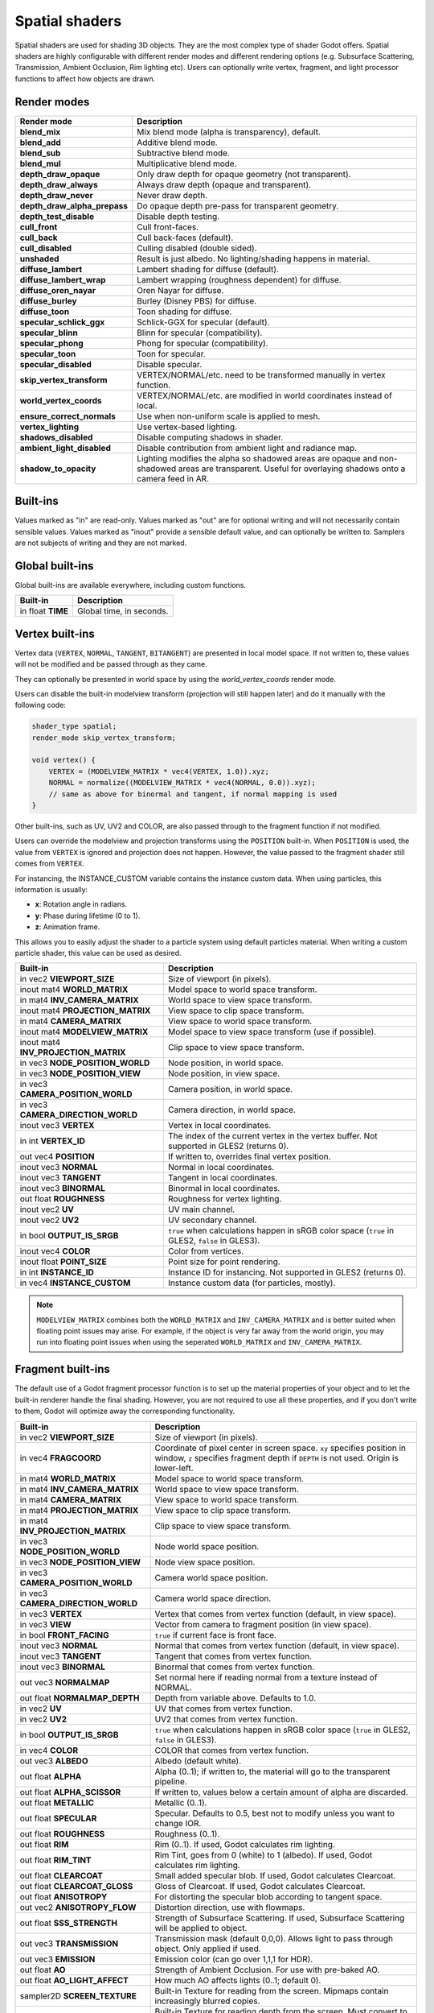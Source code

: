 .. _doc_spatial_shader:

Spatial shaders
===============

Spatial shaders are used for shading 3D objects. They are the most complex type of shader Godot offers.
Spatial shaders are highly configurable with different render modes and different rendering options
(e.g. Subsurface Scattering, Transmission, Ambient Occlusion, Rim lighting etc). Users can optionally
write vertex, fragment, and light processor functions to affect how objects are drawn.

Render modes
^^^^^^^^^^^^

+---------------------------------+-----------------------------------------------------------------------+
| Render mode                     | Description                                                           |
+=================================+=======================================================================+
| **blend_mix**                   | Mix blend mode (alpha is transparency), default.                      |
+---------------------------------+-----------------------------------------------------------------------+
| **blend_add**                   | Additive blend mode.                                                  |
+---------------------------------+-----------------------------------------------------------------------+
| **blend_sub**                   | Subtractive blend mode.                                               |
+---------------------------------+-----------------------------------------------------------------------+
| **blend_mul**                   | Multiplicative blend mode.                                            |
+---------------------------------+-----------------------------------------------------------------------+
| **depth_draw_opaque**           | Only draw depth for opaque geometry (not transparent).                |
+---------------------------------+-----------------------------------------------------------------------+
| **depth_draw_always**           | Always draw depth (opaque and transparent).                           |
+---------------------------------+-----------------------------------------------------------------------+
| **depth_draw_never**            | Never draw depth.                                                     |
+---------------------------------+-----------------------------------------------------------------------+
| **depth_draw_alpha_prepass**    | Do opaque depth pre-pass for transparent geometry.                    |
+---------------------------------+-----------------------------------------------------------------------+
| **depth_test_disable**          | Disable depth testing.                                                |
+---------------------------------+-----------------------------------------------------------------------+
| **cull_front**                  | Cull front-faces.                                                     |
+---------------------------------+-----------------------------------------------------------------------+
| **cull_back**                   | Cull back-faces (default).                                            |
+---------------------------------+-----------------------------------------------------------------------+
| **cull_disabled**               | Culling disabled (double sided).                                      |
+---------------------------------+-----------------------------------------------------------------------+
| **unshaded**                    | Result is just albedo. No lighting/shading happens in material.       |
+---------------------------------+-----------------------------------------------------------------------+
| **diffuse_lambert**             | Lambert shading for diffuse (default).                                |
+---------------------------------+-----------------------------------------------------------------------+
| **diffuse_lambert_wrap**        | Lambert wrapping (roughness dependent) for diffuse.                   |
+---------------------------------+-----------------------------------------------------------------------+
| **diffuse_oren_nayar**          | Oren Nayar for diffuse.                                               |
+---------------------------------+-----------------------------------------------------------------------+
| **diffuse_burley**              | Burley (Disney PBS) for diffuse.                                      |
+---------------------------------+-----------------------------------------------------------------------+
| **diffuse_toon**                | Toon shading for diffuse.                                             |
+---------------------------------+-----------------------------------------------------------------------+
| **specular_schlick_ggx**        | Schlick-GGX for specular (default).                                   |
+---------------------------------+-----------------------------------------------------------------------+
| **specular_blinn**              | Blinn for specular (compatibility).                                   |
+---------------------------------+-----------------------------------------------------------------------+
| **specular_phong**              | Phong for specular (compatibility).                                   |
+---------------------------------+-----------------------------------------------------------------------+
| **specular_toon**               | Toon for specular.                                                    |
+---------------------------------+-----------------------------------------------------------------------+
| **specular_disabled**           | Disable specular.                                                     |
+---------------------------------+-----------------------------------------------------------------------+
| **skip_vertex_transform**       | VERTEX/NORMAL/etc. need to be transformed manually in vertex function.|
+---------------------------------+-----------------------------------------------------------------------+
| **world_vertex_coords**         | VERTEX/NORMAL/etc. are modified in world coordinates instead of local.|
+---------------------------------+-----------------------------------------------------------------------+
| **ensure_correct_normals**      | Use when non-uniform scale is applied to mesh.                        |
+---------------------------------+-----------------------------------------------------------------------+
| **vertex_lighting**             | Use vertex-based lighting.                                            |
+---------------------------------+-----------------------------------------------------------------------+
| **shadows_disabled**            | Disable computing shadows in shader.                                  |
+---------------------------------+-----------------------------------------------------------------------+
| **ambient_light_disabled**      | Disable contribution from ambient light and radiance map.             |
+---------------------------------+-----------------------------------------------------------------------+
| **shadow_to_opacity**           | Lighting modifies the alpha so shadowed areas are opaque and          |
|                                 | non-shadowed areas are transparent. Useful for overlaying shadows onto|
|                                 | a camera feed in AR.                                                  |
+---------------------------------+-----------------------------------------------------------------------+

Built-ins
^^^^^^^^^

Values marked as "in" are read-only. Values marked as "out" are for optional writing and will
not necessarily contain sensible values. Values marked as "inout" provide a sensible default
value, and can optionally be written to. Samplers are not subjects of writing and they are
not marked.

Global built-ins
^^^^^^^^^^^^^^^^

Global built-ins are available everywhere, including custom functions.

+-------------------+--------------------------+
| Built-in          | Description              |
+===================+==========================+
| in float **TIME** | Global time, in seconds. |
+-------------------+--------------------------+

Vertex built-ins
^^^^^^^^^^^^^^^^

Vertex data (``VERTEX``, ``NORMAL``, ``TANGENT``, ``BITANGENT``) are presented in local
model space. If not written to, these values will not be modified and be passed through
as they came.

They can optionally be presented in world space by using the *world_vertex_coords* render mode.

Users can disable the built-in modelview transform (projection will still happen later) and do
it manually with the following code:

.. code-block:: glsl

    shader_type spatial;
    render_mode skip_vertex_transform;

    void vertex() {
        VERTEX = (MODELVIEW_MATRIX * vec4(VERTEX, 1.0)).xyz;
        NORMAL = normalize((MODELVIEW_MATRIX * vec4(NORMAL, 0.0)).xyz);
        // same as above for binormal and tangent, if normal mapping is used
    }

Other built-ins, such as UV, UV2 and COLOR, are also passed through to the fragment function if not modified.

Users can override the modelview and projection transforms using the ``POSITION`` built-in. When ``POSITION`` is used,
the value from ``VERTEX`` is ignored and projection does not happen. However, the value passed to the fragment shader
still comes from ``VERTEX``.

For instancing, the INSTANCE_CUSTOM variable contains the instance custom data. When using particles, this information
is usually:

* **x**: Rotation angle in radians.
* **y**: Phase during lifetime (0 to 1).
* **z**: Animation frame.

This allows you to easily adjust the shader to a particle system using default particles material. When writing a custom particle
shader, this value can be used as desired.

+--------------------------------------+--------------------------------------------------------+
| Built-in                             | Description                                            |
+======================================+========================================================+
| in vec2 **VIEWPORT_SIZE**            | Size of viewport (in pixels).                          |
+--------------------------------------+--------------------------------------------------------+
| inout mat4 **WORLD_MATRIX**          | Model space to world space transform.                  |
+--------------------------------------+--------------------------------------------------------+
| in mat4 **INV_CAMERA_MATRIX**        | World space to view space transform.                   |
+--------------------------------------+--------------------------------------------------------+
| inout mat4 **PROJECTION_MATRIX**     | View space to clip space transform.                    |
+--------------------------------------+--------------------------------------------------------+
| in mat4 **CAMERA_MATRIX**            | View space to world space transform.                   |
+--------------------------------------+--------------------------------------------------------+
| inout mat4 **MODELVIEW_MATRIX**      | Model space to view space transform (use if possible). |
+--------------------------------------+--------------------------------------------------------+
| inout mat4 **INV_PROJECTION_MATRIX** | Clip space to view space transform.                    |
+--------------------------------------+--------------------------------------------------------+
| in vec3 **NODE_POSITION_WORLD**      | Node position, in world space.                         |
+--------------------------------------+--------------------------------------------------------+
| in vec3 **NODE_POSITION_VIEW**       | Node position, in view space.                          |
+--------------------------------------+--------------------------------------------------------+
| in vec3 **CAMERA_POSITION_WORLD**    | Camera position, in world space.                       |
+--------------------------------------+--------------------------------------------------------+
| in vec3 **CAMERA_DIRECTION_WORLD**   | Camera direction, in world space.                      |
+--------------------------------------+--------------------------------------------------------+
| inout vec3 **VERTEX**                | Vertex in local coordinates.                           |
+--------------------------------------+--------------------------------------------------------+
| in int **VERTEX_ID**                 | The index of the current vertex in the vertex buffer.  |
|                                      | Not supported in GLES2 (returns 0).                    |
+--------------------------------------+--------------------------------------------------------+
| out vec4 **POSITION**                | If written to, overrides final vertex position.        |
+--------------------------------------+--------------------------------------------------------+
| inout vec3 **NORMAL**                | Normal in local coordinates.                           |
+--------------------------------------+--------------------------------------------------------+
| inout vec3 **TANGENT**               | Tangent in local coordinates.                          |
+--------------------------------------+--------------------------------------------------------+
| inout vec3 **BINORMAL**              | Binormal in local coordinates.                         |
+--------------------------------------+--------------------------------------------------------+
| out float **ROUGHNESS**              | Roughness for vertex lighting.                         |
+--------------------------------------+--------------------------------------------------------+
| inout vec2 **UV**                    | UV main channel.                                       |
+--------------------------------------+--------------------------------------------------------+
| inout vec2 **UV2**                   | UV secondary channel.                                  |
+--------------------------------------+--------------------------------------------------------+
| in bool **OUTPUT_IS_SRGB**           | ``true`` when calculations happen in sRGB color space  |
|                                      | (``true`` in GLES2, ``false`` in GLES3).               |
+--------------------------------------+--------------------------------------------------------+
| inout vec4 **COLOR**                 | Color from vertices.                                   |
+--------------------------------------+--------------------------------------------------------+
| inout float **POINT_SIZE**           | Point size for point rendering.                        |
+--------------------------------------+--------------------------------------------------------+
| in int **INSTANCE_ID**               | Instance ID for instancing. Not supported in GLES2     |
|                                      | (returns 0).                                           |
+--------------------------------------+--------------------------------------------------------+
| in vec4 **INSTANCE_CUSTOM**          | Instance custom data (for particles, mostly).          |
+--------------------------------------+--------------------------------------------------------+

.. note::

    ``MODELVIEW_MATRIX`` combines both the ``WORLD_MATRIX`` and ``INV_CAMERA_MATRIX`` and is better suited when floating point issues may arise. For example, if the object is very far away from the world origin, you may run into floating point issues when using the seperated ``WORLD_MATRIX`` and ``INV_CAMERA_MATRIX``.

Fragment built-ins
^^^^^^^^^^^^^^^^^^

The default use of a Godot fragment processor function is to set up the material properties of your object
and to let the built-in renderer handle the final shading. However, you are not required to use all
these properties, and if you don't write to them, Godot will optimize away the corresponding functionality.

+-----------------------------------+--------------------------------------------------------------------------------------------------+
| Built-in                          | Description                                                                                      |
+===================================+==================================================================================================+
| in vec2 **VIEWPORT_SIZE**         | Size of viewport (in pixels).                                                                    |
+-----------------------------------+--------------------------------------------------------------------------------------------------+
| in vec4 **FRAGCOORD**             | Coordinate of pixel center in screen space. ``xy`` specifies  position in window, ``z``          |
|                                   | specifies fragment depth if ``DEPTH`` is not used. Origin is lower-left.                         |
+-----------------------------------+--------------------------------------------------------------------------------------------------+
| in mat4 **WORLD_MATRIX**          | Model space to world space transform.                                                            |
+-----------------------------------+--------------------------------------------------------------------------------------------------+
| in mat4 **INV_CAMERA_MATRIX**     | World space to view space transform.                                                             |
+-----------------------------------+--------------------------------------------------------------------------------------------------+
| in mat4 **CAMERA_MATRIX**         | View space to world space transform.                                                             |
+-----------------------------------+--------------------------------------------------------------------------------------------------+
| in mat4 **PROJECTION_MATRIX**     | View space to clip space transform.                                                              |
+-----------------------------------+--------------------------------------------------------------------------------------------------+
| in mat4 **INV_PROJECTION_MATRIX** | Clip space to view space transform.                                                              |
+-----------------------------------+--------------------------------------------------------------------------------------------------+
| in vec3 **NODE_POSITION_WORLD**   | Node world space position.                                                                       |
+-----------------------------------+--------------------------------------------------------------------------------------------------+
| in vec3 **NODE_POSITION_VIEW**    | Node view space position.                                                                        |
+-----------------------------------+--------------------------------------------------------------------------------------------------+
| in vec3 **CAMERA_POSITION_WORLD** | Camera world space position.                                                                     |
+-----------------------------------+--------------------------------------------------------------------------------------------------+
| in vec3 **CAMERA_DIRECTION_WORLD**| Camera world space direction.                                                                    |
+-----------------------------------+--------------------------------------------------------------------------------------------------+
| in vec3 **VERTEX**                | Vertex that comes from vertex function (default, in view space).                                 |
+-----------------------------------+--------------------------------------------------------------------------------------------------+
| in vec3 **VIEW**                  | Vector from camera to fragment position (in view space).                                         |
+-----------------------------------+--------------------------------------------------------------------------------------------------+
| in bool **FRONT_FACING**          | ``true`` if current face is front face.                                                          |
+-----------------------------------+--------------------------------------------------------------------------------------------------+
| inout vec3 **NORMAL**             | Normal that comes from vertex function (default, in view space).                                 |
+-----------------------------------+--------------------------------------------------------------------------------------------------+
| inout vec3 **TANGENT**            | Tangent that comes from vertex function.                                                         |
+-----------------------------------+--------------------------------------------------------------------------------------------------+
| inout vec3 **BINORMAL**           | Binormal that comes from vertex function.                                                        |
+-----------------------------------+--------------------------------------------------------------------------------------------------+
| out vec3 **NORMALMAP**            | Set normal here if reading normal from a texture instead of NORMAL.                              |
+-----------------------------------+--------------------------------------------------------------------------------------------------+
| out float **NORMALMAP_DEPTH**     | Depth from variable above. Defaults to 1.0.                                                      |
+-----------------------------------+--------------------------------------------------------------------------------------------------+
| in vec2 **UV**                    | UV that comes from vertex function.                                                              |
+-----------------------------------+--------------------------------------------------------------------------------------------------+
| in vec2 **UV2**                   | UV2 that comes from vertex function.                                                             |
+-----------------------------------+--------------------------------------------------------------------------------------------------+
| in bool **OUTPUT_IS_SRGB**        | ``true`` when calculations happen in sRGB color space (``true`` in GLES2, ``false`` in GLES3).   |
+-----------------------------------+--------------------------------------------------------------------------------------------------+
| in vec4 **COLOR**                 | COLOR that comes from vertex function.                                                           |
+-----------------------------------+--------------------------------------------------------------------------------------------------+
| out vec3 **ALBEDO**               | Albedo (default white).                                                                          |
+-----------------------------------+--------------------------------------------------------------------------------------------------+
| out float **ALPHA**               | Alpha (0..1); if written to, the material will go to the transparent pipeline.                   |
+-----------------------------------+--------------------------------------------------------------------------------------------------+
| out float **ALPHA_SCISSOR**       | If written to, values below a certain amount of alpha are discarded.                             |
+-----------------------------------+--------------------------------------------------------------------------------------------------+
| out float **METALLIC**            | Metallic (0..1).                                                                                 |
+-----------------------------------+--------------------------------------------------------------------------------------------------+
| out float **SPECULAR**            | Specular. Defaults to 0.5, best not to modify unless you want to change IOR.                     |
+-----------------------------------+--------------------------------------------------------------------------------------------------+
| out float **ROUGHNESS**           | Roughness (0..1).                                                                                |
+-----------------------------------+--------------------------------------------------------------------------------------------------+
| out float **RIM**                 | Rim (0..1). If used, Godot calculates rim lighting.                                              |
+-----------------------------------+--------------------------------------------------------------------------------------------------+
| out float **RIM_TINT**            | Rim Tint, goes from 0 (white) to 1 (albedo). If used, Godot calculates rim lighting.             |
+-----------------------------------+--------------------------------------------------------------------------------------------------+
| out float **CLEARCOAT**           | Small added specular blob. If used, Godot calculates Clearcoat.                                  |
+-----------------------------------+--------------------------------------------------------------------------------------------------+
| out float **CLEARCOAT_GLOSS**     | Gloss of Clearcoat. If used, Godot calculates Clearcoat.                                         |
+-----------------------------------+--------------------------------------------------------------------------------------------------+
| out float **ANISOTROPY**          | For distorting the specular blob according to tangent space.                                     |
+-----------------------------------+--------------------------------------------------------------------------------------------------+
| out vec2 **ANISOTROPY_FLOW**      | Distortion direction, use with flowmaps.                                                         |
+-----------------------------------+--------------------------------------------------------------------------------------------------+
| out float **SSS_STRENGTH**        | Strength of Subsurface Scattering. If used, Subsurface Scattering will be applied to object.     |
+-----------------------------------+--------------------------------------------------------------------------------------------------+
| out vec3 **TRANSMISSION**         | Transmission mask (default 0,0,0). Allows light to pass through object. Only applied if used.    |
+-----------------------------------+--------------------------------------------------------------------------------------------------+
| out vec3 **EMISSION**             | Emission color (can go over 1,1,1 for HDR).                                                      |
+-----------------------------------+--------------------------------------------------------------------------------------------------+
| out float **AO**                  | Strength of Ambient Occlusion. For use with pre-baked AO.                                        |
+-----------------------------------+--------------------------------------------------------------------------------------------------+
| out float **AO_LIGHT_AFFECT**     | How much AO affects lights (0..1; default 0).                                                    |
+-----------------------------------+--------------------------------------------------------------------------------------------------+
| sampler2D **SCREEN_TEXTURE**      | Built-in Texture for reading from the screen. Mipmaps contain increasingly blurred copies.       |
+-----------------------------------+--------------------------------------------------------------------------------------------------+
| sampler2D **DEPTH_TEXTURE**       | Built-in Texture for reading depth from the screen. Must convert to linear using INV_PROJECTION. |
+-----------------------------------+--------------------------------------------------------------------------------------------------+
| out float **DEPTH**               | Custom depth value (0..1). If ``DEPTH`` is being written to in any shader branch, then you are   |
|                                   | responsible for setting the ``DEPTH`` for **all** other branches. Otherwise, the graphics API    |
|                                   | will leave them uninitialized.                                                                   |
+-----------------------------------+--------------------------------------------------------------------------------------------------+
| in vec2 **SCREEN_UV**             | Screen UV coordinate for current pixel.                                                          |
+-----------------------------------+--------------------------------------------------------------------------------------------------+
| in vec2 **POINT_COORD**           | Point Coordinate for drawing points with POINT_SIZE.                                             |
+-----------------------------------+--------------------------------------------------------------------------------------------------+

.. note::

    Shaders going through the transparent pipeline when ``ALPHA`` is written to
    may exhibit transparency sorting issues. Read the
    :ref:`transparency sorting section in the 3D rendering limitations page <doc_3d_rendering_limitations_transparency_sorting>`
    for more information and ways to avoid issues.

Light built-ins
^^^^^^^^^^^^^^^

Writing light processor functions is completely optional. You can skip the light function by setting
render_mode to ``unshaded``. If no light function is written, Godot will use the material
properties written to in the fragment function to calculate the lighting for you (subject to
the render_mode).

To write a light function, assign something to ``DIFFUSE_LIGHT`` or ``SPECULAR_LIGHT``. Assigning nothing
means no light is processed.

The light function is called for every light in every pixel. It is called within a loop for
each light type.

Below is an example of a custom light function using a Lambertian lighting model:

.. code-block:: glsl

    void light() {
        DIFFUSE_LIGHT += clamp(dot(NORMAL, LIGHT), 0.0, 1.0) * ATTENUATION * ALBEDO;
    }

If you want the lights to add together, add the light contribution to ``DIFFUSE_LIGHT`` using ``+=``, rather than overwriting it.

.. warning::

    In GLES2, lights will always be added together even if you override ``DIFFUSE_LIGHT`` using ``=``. This is due to lighting being computed in multiple passes (one for each light), unlike GLES3.

.. warning::

    The ``light()`` function won't be run if the ``vertex_lighting`` render mode
    is enabled, or if
    **Rendering > Quality > Shading > Force Vertex Shading** is enabled in the
    Project Settings. (It's enabled by default on mobile platforms.)

+-----------------------------------+-----------------------------------------------------+
| Built-in                          | Description                                         |
+===================================+=====================================================+
| in float **TIME**                 | Elapsed total time in seconds.                      |
+-----------------------------------+-----------------------------------------------------+
| in vec2 **VIEWPORT_SIZE**         | Size of viewport (in pixels).                       |
+-----------------------------------+-----------------------------------------------------+
| in vec4 **FRAGCOORD**             | Coordinate of pixel center in screen space.         |
|                                   | ``xy`` specifies position in window, ``z``          |
|                                   | specifies fragment depth if ``DEPTH`` is not used.  |
|                                   | Origin is lower-left.                               |
+-----------------------------------+-----------------------------------------------------+
| in mat4 **WORLD_MATRIX**          | Model space to world space transform.               |
+-----------------------------------+-----------------------------------------------------+
| in mat4 **INV_CAMERA_MATRIX**     | World space to view space transform.                |
+-----------------------------------+-----------------------------------------------------+
| in mat4 **CAMERA_MATRIX**         | View space to world space transform.                |
+-----------------------------------+-----------------------------------------------------+
| in mat4 **PROJECTION_MATRIX**     | View space to clip space transform.                 |
+-----------------------------------+-----------------------------------------------------+
| in mat4 **INV_PROJECTION_MATRIX** | Clip space to view space transform.                 |
+-----------------------------------+-----------------------------------------------------+
| in vec3 **NORMAL**                | Normal vector, in view space.                       |
+-----------------------------------+-----------------------------------------------------+
| in vec2 **UV**                    | UV that comes from vertex function.                 |
+-----------------------------------+-----------------------------------------------------+
| in vec2 **UV2**                   | UV2 that comes from vertex function.                |
+-----------------------------------+-----------------------------------------------------+
| in vec3 **VIEW**                  | View vector, in view space.                         |
+-----------------------------------+-----------------------------------------------------+
| in vec3 **LIGHT**                 | Light Vector, in view space.                        |
+-----------------------------------+-----------------------------------------------------+
| in vec3 **ATTENUATION**           | Attenuation based on distance or shadow.            |
+-----------------------------------+-----------------------------------------------------+
| in bool **OUTPUT_IS_SRGB**        | ``true`` when calculations happen in sRGB color     |
|                                   | space (``true`` in GLES2, ``false`` in GLES3).      |
+-----------------------------------+-----------------------------------------------------+
| in vec3 **ALBEDO**                | Base albedo.                                        |
+-----------------------------------+-----------------------------------------------------+
| in vec3 **LIGHT_COLOR**           | Color of light multiplied by ``energy * PI``.       |
|                                   | The ``PI`` multiplication is present because        |
|                                   | physically-based lighting models include a          |
|                                   | division by ``PI``.                                 |
+-----------------------------------+-----------------------------------------------------+
| out float **ALPHA**               | Alpha (0..1); if written to, the material will go   |
|                                   | to the transparent pipeline.                        |
+-----------------------------------+-----------------------------------------------------+
| in float **ROUGHNESS**            | Roughness.                                          |
+-----------------------------------+-----------------------------------------------------+
| in vec3 **TRANSMISSION**          | Transmission mask from fragment function.           |
+-----------------------------------+-----------------------------------------------------+
| out vec3 **DIFFUSE_LIGHT**        | Diffuse light result.                               |
+-----------------------------------+-----------------------------------------------------+
| out vec3 **SPECULAR_LIGHT**       | Specular light result.                              |
+-----------------------------------+-----------------------------------------------------+

.. note::

    Shaders going through the transparent pipeline when ``ALPHA`` is written to
    may exhibit transparency sorting issues. Read the
    :ref:`transparency sorting section in the 3D rendering limitations page <doc_3d_rendering_limitations_transparency_sorting>`
    for more information and ways to avoid issues.
